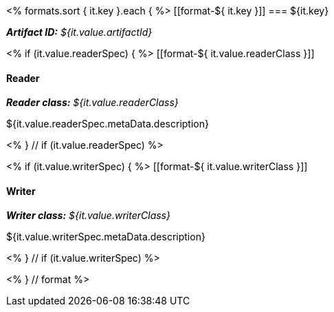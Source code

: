 <% 
formats.sort { it.key }.each { %>
[[format-${ it.key }]]
=== ${it.key}

*_Artifact ID:_* __${it.value.artifactId}__ +

<% if (it.value.readerSpec) { %>
[[format-${ it.value.readerClass }]]
[discrete]
==== Reader
*_Reader class:_* __${it.value.readerClass}__

++++
${it.value.readerSpec.metaData.description}
++++
<% } // if (it.value.readerSpec) %>

<% if (it.value.writerSpec) { %>
[[format-${ it.value.writerClass }]]
[discrete]
==== Writer
*_Writer class:_* __${it.value.writerClass}__

++++
${it.value.writerSpec.metaData.description}
++++
<% } // if (it.value.writerSpec) %>

<% } // format %>
